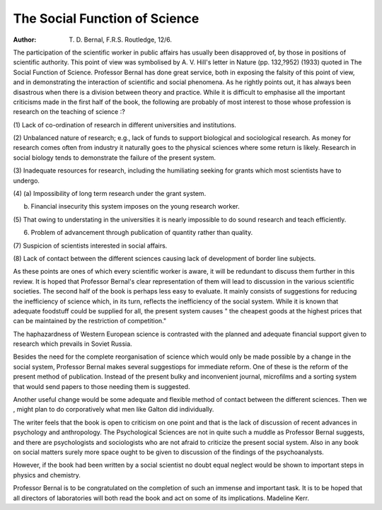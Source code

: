 The Social Function of Science
================================

:Author: T. D. Bernal, F.R.S. Routledge, 12/6.

The participation of the scientific worker
in public affairs has usually been disapproved of, by those in positions of
scientific authority. This point of view was
symbolised by A. V. Hill's letter in Nature
(pp. 132,?952) (1933) quoted in The Social
Function of Science. Professor Bernal has
done great service, both in exposing the
falsity of this point of view, and in demonstrating the interaction of scientific and
social phenomena. As he rightly points out,
it has always been disastrous when there is
a division between theory and practice.
While it is difficult to emphasise all the
important criticisms made in the first half
of the book, the following are probably of
most interest to those whose profession is
research on the teaching of science :?

(1) Lack of co-ordination of research in
different universities and institutions.

(2) Unbalanced nature of research; e.g.,
lack of funds to support biological and
sociological research. As money for
research comes often from industry it
naturally goes to the physical sciences
where some return is likely. Research
in social biology tends to demonstrate
the failure of the present system.

(3) Inadequate resources for research,
including the humiliating seeking for
grants which most scientists have to
undergo.

(4) (a) Impossibility of long term research
under the grant system.

(b) Financial insecurity this system imposes on the young research worker.

(5) That owing to understating in the
universities it is nearly impossible to do
sound research and teach efficiently.

(6) Problem of advancement through publication of quantity rather than quality.

(7) Suspicion of scientists interested in
social affairs.

(8) Lack of contact between the different
sciences causing lack of development of
border line subjects.

As these points are ones of which every
scientific worker is aware, it will be redundant to discuss them further in this review.
It is hoped that Professor Bernal's clear
representation of them will lead to discussion in the various scientific societies.
The second half of the book is perhaps
less easy to evaluate. It mainly consists of
suggestions for reducing the inefficiency of
science which, in its turn, reflects the inefficiency of the social system. While it is
known that adequate foodstuff could be
supplied for all, the present system causes
" the cheapest goods at the highest prices
that can be maintained by the restriction of
competition."

The haphazardness of Western European
science is contrasted with the planned and
adequate financial support given to research
which prevails in Soviet Russia.

Besides the need for the complete reorganisation of science which would only be
made possible by a change in the social
system, Professor Bernal makes several
suggestiops for immediate reform. One of
these is the reform of the present method
of publication. Instead of the present bulky
and inconvenient journal, microfilms and a
sorting system that would send papers to
those needing them is suggested.

Another useful change would be some
adequate and flexible method of contact
between the different sciences. Then we
, might plan to do corporatively what men
like Galton did individually.

The writer feels that the book is open to
criticism on one point and that is the lack
of discussion of recent advances in psychology and anthropology. The Psychological
Sciences are not in quite such a muddle as
Professor Bernal suggests, and there are
psychologists and sociologists who are not
afraid to criticize the present social system.
Also in any book on social matters surely
more space ought to be given to discussion
of the findings of the psychoanalysts.

However, if the book had been written by a
social scientist no doubt equal neglect
would be shown to important steps in
physics and chemistry.

Professor Bernal is to be congratulated
on the completion of such an immense and
important task. It is to be hoped that all
directors of laboratories will both read the
book and act on some of its implications.
Madeline Kerr.
